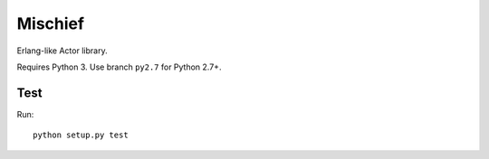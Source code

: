 ========
Mischief
========

Erlang-like Actor library.

Requires Python 3. Use branch ``py2.7`` for Python 2.7+.

Test
====

Run::

    python setup.py test
